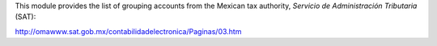 This module provides the list of grouping accounts from the Mexican tax authority, *Servicio de
Administración Tributaria* (SAT):

http://omawww.sat.gob.mx/contabilidadelectronica/Paginas/03.htm
